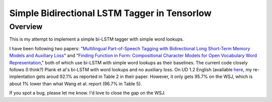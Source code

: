 Simple Bidirectional LSTM Tagger in Tensorlow
-------------------
Overview
~~~~~~~~
This is my attempt to implement a simple bi-LSTM tagger with simple word lookups.

I have been following two papers: "`Multilingual Part-of-Speech Tagging with Bidirectional Long Short-Term Memory Models and Auxiliary Loss <https://www.aclweb.org/anthology/P/P16/P16-2067.pdf>`_" and "`Finding Function in Form: Compositional Character Models for Open Vocabulary Word Representation <http://www.cs.cmu.edu/~lingwang/papers/emnlp2015.pdf>`_," both of which use bi-LSTM with simple word lookups as their baselines. The current code closely follows (I think?) Plank et al's bi-LSTM with word lookups and no auxiliary loss. On UD 1.2 English (available `here <http://universaldependencies.org>`_, my re-implentation gets aroud 92.1\% as reported in Table 2 in their paper. However, it only gets 95.7\% on the WSJ, which is about 1\% lower than what Wang et al. report (96.7\% in Table 5).

If you spot a bug, please let me know. I'd love to close the gap on the WSJ.


